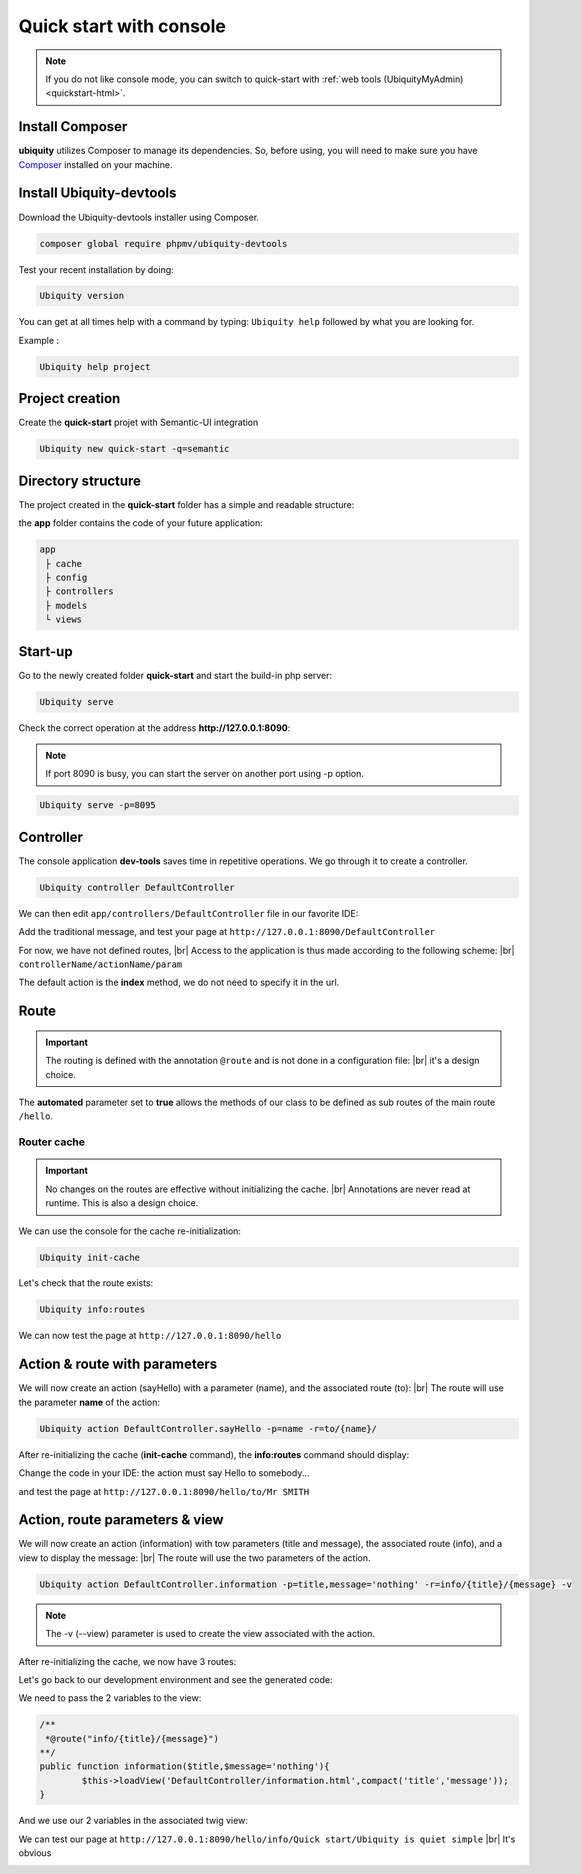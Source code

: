 Quick start with console
========================

.. note:: If you do not like console mode, you can switch to quick-start with :ref:`web tools (UbiquityMyAdmin)<quickstart-html>`.

Install Composer
----------------
**ubiquity** utilizes Composer to manage its dependencies. So, before using, you will need to make sure you have `Composer <http://getcomposer.org/>`_ installed on your machine.

Install Ubiquity-devtools
-------------------------
Download the Ubiquity-devtools installer using Composer.

.. code-block:: bash
   
   composer global require phpmv/ubiquity-devtools
   
Test your recent installation by doing:

.. code-block:: bash
   
   Ubiquity version
   
.. image:: /_static/images/quick-start/ubi-version.png

You can get at all times help with a command by typing: ``Ubiquity help`` followed by what you are looking for.

Example :

.. code-block:: bash
   
   Ubiquity help project
   
   
Project creation
----------------
Create the **quick-start** projet with Semantic-UI integration

.. code-block:: bash
   
   Ubiquity new quick-start -q=semantic

Directory structure
-------------------
The project created in the **quick-start** folder has a simple and readable structure:

the **app** folder contains the code of your future application:
  
.. code-block:: bash
   
   app
    ├ cache
    ├ config
    ├ controllers
    ├ models
    └ views
   
Start-up
--------
Go to the newly created folder **quick-start** and start the build-in php server:

.. code-block:: bash
   
   Ubiquity serve
   
Check the correct operation at the address **http://127.0.0.1:8090**:

.. image:: /_static/images/quick-start/quick-start-main.png

.. note:: If port 8090 is busy, you can start the server on another port using -p option.

.. code-block:: bash
   
   Ubiquity serve -p=8095
   

Controller
----------

The console application **dev-tools** saves time in repetitive operations.
We go through it to create a controller.

.. code-block:: bash
   
   Ubiquity controller DefaultController
   
.. image:: /_static/images/quick-start/controller-creation.png
   :class: console

We can then edit ``app/controllers/DefaultController`` file in our favorite IDE:

.. code-block:: php
   :linenos:
   :caption: app/controllers/DefaultController.php
      
   namespace controllers;
    /**
    * Controller DefaultController
    **/
   class DefaultController extends ControllerBase{
    	public function index(){}
   }

Add the traditional message, and test your page at ``http://127.0.0.1:8090/DefaultController``

.. code-block:: php
   :caption: app/controllers/DefaultController.php
   
	class DefaultController extends ControllerBase{
	
		public function index(){
			echo 'Hello world!';
		}
	
	}
   
For now, we have not defined routes, |br|
Access to the application is thus made according to the following scheme: |br|
``controllerName/actionName/param``

The default action is the **index** method, we do not need to specify it in the url.

Route
-----

.. important::
	The routing is defined with the annotation ``@route`` and is not done in a configuration file: |br|
	it's a design choice.
	
The **automated** parameter set to **true** allows the methods of our class to be defined as sub routes of the main route ``/hello``.

.. code-block:: php
   :linenos:
   :caption: app/controllers/DefaultController.php
      
	namespace controllers;
	 /**
	 * Controller DefaultController
	 * @route("/hello","automated"=>true)
	 **/
	class DefaultController extends ControllerBase{
	
		public function index(){
			echo 'Hello world!';
		}
	
	}
	
Router cache
^^^^^^^^^^^^
.. important::
	No changes on the routes are effective without initializing the cache. |br|
	Annotations are never read at runtime. This is also a design choice.

We can use the console for the cache re-initialization:

.. code-block:: bash
   
   Ubiquity init-cache

.. image:: /_static/images/quick-start/init-cache.png

Let's check that the route exists:

.. code-block:: bash
   
   Ubiquity info:routes

.. image:: /_static/images/quick-start/info-routes.png

We can now test the page at ``http://127.0.0.1:8090/hello``

Action & route with parameters
------------------------------

We will now create an action (sayHello) with a parameter (name), and the associated route (to): |br|
The route will use the parameter **name** of the action:

.. code-block:: bash

	Ubiquity action DefaultController.sayHello -p=name -r=to/{name}/
	
.. image:: /_static/images/quick-start/action-creation.png

After re-initializing the cache (**init-cache** command), the **info:routes** command should display:

.. image:: /_static/images/quick-start/2-routes.png

Change the code in your IDE: the action must say Hello to somebody...

.. code-block:: php
   :caption: app/controllers/DefaultController.php
   
	/**
	 *@route("to/{name}/")
	**/
	public function sayHello($name){
		echo 'Hello '.$name.'!';
	}

and test the page at ``http://127.0.0.1:8090/hello/to/Mr SMITH``

Action, route parameters & view
-------------------------------

We will now create an action (information) with tow parameters (title and message), the associated route (info), and a view to display the message: |br|
The route will use the two parameters of the action.

.. code-block:: bash

	Ubiquity action DefaultController.information -p=title,message='nothing' -r=info/{title}/{message} -v
	

.. note:: The -v (--view) parameter is used to create the view associated with the action.

After re-initializing the cache, we now have 3 routes:

.. image:: /_static/images/quick-start/3-routes.png

Let's go back to our development environment and see the generated code:

.. code-block:: php
   :caption: app/controllers/DefaultController.php

	/**
	 *@route("info/{title}/{message}")
	**/
	public function information($title,$message='nothing'){
		$this->loadView('DefaultController/information.html');
	}

We need to pass the 2 variables to the view:

.. code-block:: php

	/**
	 *@route("info/{title}/{message}")
	**/
	public function information($title,$message='nothing'){
		$this->loadView('DefaultController/information.html',compact('title','message'));
	}
	
And we use our 2 variables in the associated twig view:

.. code-block:: html
   :caption: app/views/DefaultController/information.html

	<h1>{{title}}</h1>
	<div>{{message | raw}}</div>

We can test our page at ``http://127.0.0.1:8090/hello/info/Quick start/Ubiquity is quiet simple`` |br|
It's obvious

.. image:: /_static/images/quick-start/quiet-simple.png


.. |br| raw:: html

   <br />
